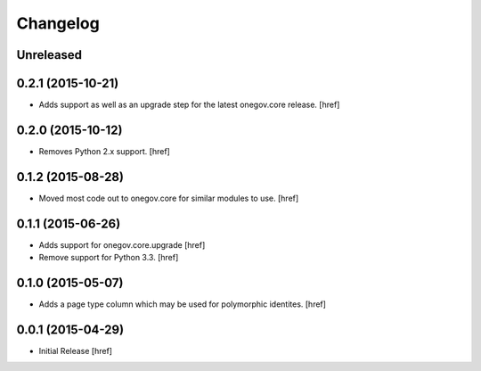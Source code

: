 Changelog
---------

Unreleased
~~~~~~~~~~

0.2.1 (2015-10-21)
~~~~~~~~~~~~~~~~~~~

- Adds support as well as an upgrade step for the latest onegov.core release.
  [href]

0.2.0 (2015-10-12)
~~~~~~~~~~~~~~~~~~~

- Removes Python 2.x support.
  [href]

0.1.2 (2015-08-28)
~~~~~~~~~~~~~~~~~~~

- Moved most code out to onegov.core for similar modules to use.
  [href]

0.1.1 (2015-06-26)
~~~~~~~~~~~~~~~~~~~

- Adds support for onegov.core.upgrade
  [href]

- Remove support for Python 3.3.
  [href]

0.1.0 (2015-05-07)
~~~~~~~~~~~~~~~~~~~

- Adds a page type column which may be used for polymorphic identites.
  [href]

0.0.1 (2015-04-29)
~~~~~~~~~~~~~~~~~~~

- Initial Release [href]
